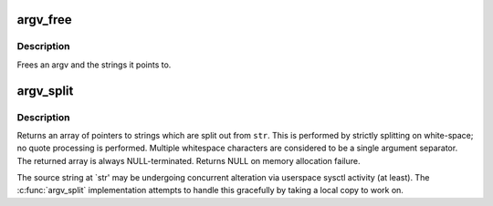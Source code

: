 .. -*- coding: utf-8; mode: rst -*-
.. src-file: lib/argv_split.c

.. _`argv_free`:

argv_free
=========

.. c:function:: void argv_free(char **argv)

    free an argv \ ``argv``\  - the argument vector to be freed

    :param argv:
        *undescribed*
    :type argv: char \*\*

.. _`argv_free.description`:

Description
-----------

Frees an argv and the strings it points to.

.. _`argv_split`:

argv_split
==========

.. c:function:: char **argv_split(gfp_t gfp, const char *str, int *argcp)

    split a string at whitespace, returning an argv

    :param gfp:
        the GFP mask used to allocate memory
    :type gfp: gfp_t

    :param str:
        the string to be split
    :type str: const char \*

    :param argcp:
        returned argument count
    :type argcp: int \*

.. _`argv_split.description`:

Description
-----------

Returns an array of pointers to strings which are split out from
\ ``str``\ .  This is performed by strictly splitting on white-space; no
quote processing is performed.  Multiple whitespace characters are
considered to be a single argument separator.  The returned array
is always NULL-terminated.  Returns NULL on memory allocation
failure.

The source string at \`str' may be undergoing concurrent alteration via
userspace sysctl activity (at least).  The \ :c:func:`argv_split`\  implementation
attempts to handle this gracefully by taking a local copy to work on.

.. This file was automatic generated / don't edit.

